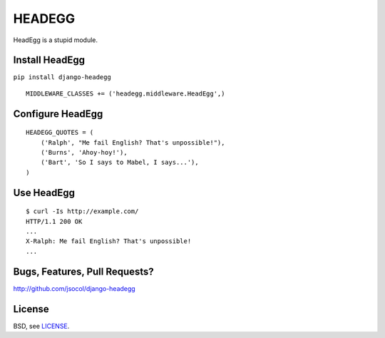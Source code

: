 =======
HEADEGG
=======

HeadEgg is a stupid module.


Install HeadEgg
===============

``pip install django-headegg``

::

    MIDDLEWARE_CLASSES += ('headegg.middleware.HeadEgg',)


Configure HeadEgg
=================

::

    HEADEGG_QUOTES = (
        ('Ralph', "Me fail English? That's unpossible!"),
        ('Burns', 'Ahoy-hoy!'),
        ('Bart', 'So I says to Mabel, I says...'),
    )


Use HeadEgg
===========

::

    $ curl -Is http://example.com/
    HTTP/1.1 200 OK
    ...
    X-Ralph: Me fail English? That's unpossible!
    ...


Bugs, Features, Pull Requests?
==============================

http://github.com/jsocol/django-headegg


License
=======

BSD, see `LICENSE <LICENSE>`_.
